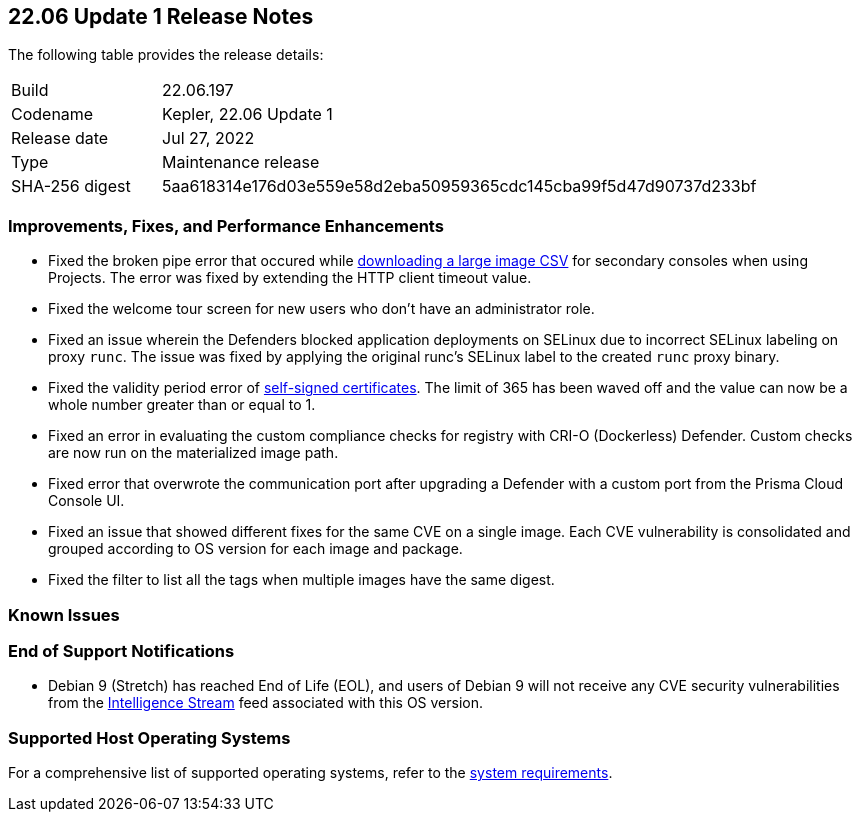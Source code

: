 == 22.06 Update 1 Release Notes

The following table provides the release details:

[cols="1,4"]
|===
|Build
|22.06.197

|Codename
|Kepler, 22.06 Update 1
//Tentative date
|Release date
|Jul 27, 2022

|Type
|Maintenance release

|SHA-256 digest
|5aa618314e176d03e559e58d2eba50959365cdc145cba99f5d47d90737d233bf
|===

// Besides hosting the download on the Palo Alto Networks Customer Support Portal, we also support programmatic download (e.g., curl, wget) of the release directly from our CDN:
//
// LINK

=== Improvements, Fixes, and Performance Enhancements
//GithubIssue PCSUP-issue
// GH#39791 #PCSUP-10025 On-prem
* Fixed the broken pipe error that occured while https://prisma.pan.dev/api/cloud/cwpp/images#operation/get-images-download[downloading a large image CSV] for secondary consoles when using Projects. The error was fixed by extending the HTTP client timeout value.
// GH#40032 #PCSUP-10097 On-prem only
* Fixed the welcome tour screen for new users who don't have an administrator role.
// GH#39668 #PCSUP-9482
* Fixed an issue wherein the Defenders blocked application deployments on SELinux due to incorrect SELinux labeling on proxy `runc`. The issue was fixed by applying the original runc's SELinux label to the created `runc` proxy binary.
// GH#39821 On-prem only
* Fixed the validity period error of https://docs.paloaltonetworks.com/prisma/prisma-cloud/22-06/prisma-cloud-compute-edition-admin/configure/certificates[self-signed certificates]. The limit of 365 has been waved off and the value can now be a whole number greater than or equal to 1.
// GH#39434 PCSUP-9587 + 1749
* Fixed an error in evaluating the custom compliance checks for registry with CRI-O (Dockerless) Defender. Custom checks are now run on the materialized image path.
// GH#39351 PCSUP-9555
* Fixed error that overwrote the communication port after upgrading a Defender with a custom port from the Prisma Cloud Console UI.
// GH#37579 PCSUP-8519
* Fixed an issue that showed different fixes for the same CVE on a single image. Each CVE vulnerability is consolidated and grouped according to OS version for each image and package.
// GH#38819 PCSUP-9069
* Fixed the filter to list all the tags when multiple images have the same digest.

=== Known Issues

// Maybe we should remove this section if there are no known issues for this RN update?

=== End of Support Notifications

// GH#40122 No PCSUP for this one
* Debian 9 (Stretch) has reached End of Life (EOL), and users of Debian 9 will not receive any CVE security vulnerabilities from the https://docs.paloaltonetworks.com/prisma/prisma-cloud/prisma-cloud-intelligence-stream-notifications/notifications/intelligence-stream-significant-impact[Intelligence Stream] feed associated with this OS version.

=== Supported Host Operating Systems

For a comprehensive list of supported operating systems, refer to the https://docs.paloaltonetworks.com/prisma/prisma-cloud/22-06/prisma-cloud-compute-edition-admin/install/system_requirements[system requirements].
